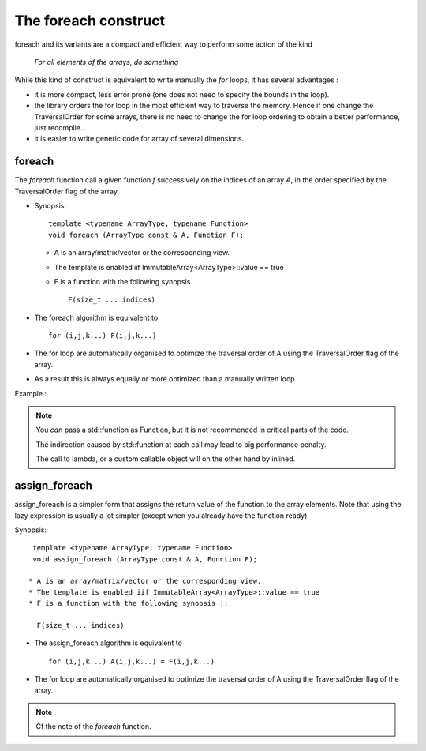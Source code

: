 .. highlight:: c

.. _Foreach:

The foreach construct
========================================================

foreach and its variants are a compact and efficient way to
perform some action of the kind 

       *For all elements of the arrays, do something*


While this kind of construct is equivalent to write manually the *for* loops, it has 
several advantages : 

* it is more compact, less error prone (one does not need to specify the bounds in the loop).

* the library orders the for loop in the most efficient way to traverse the memory.
  Hence if one change the TraversalOrder for some arrays, there is no need to change the for loop
  ordering to obtain a better performance, just recompile...

* it is easier to write generic code for array of several dimensions.

foreach
------------

The *foreach* function call a given function *f* successively on the indices of an array *A*,
in the order specified by the TraversalOrder flag of the array.

* Synopsis::
      
    template <typename ArrayType, typename Function>
    void foreach (ArrayType const & A, Function F);   

  * A is an array/matrix/vector or the corresponding view.
  * The template is enabled iif ImmutableArray<ArrayType>::value == true
  * F is a function with the following synopsis ::

      F(size_t ... indices)

* The foreach algorithm is equivalent to ::

   for (i,j,k...) F(i,j,k...)

* The for loop are automatically organised to optimize the traversal order of A
  using the TraversalOrder flag of the array. 

* As a result this is always equally or more optimized than a manually written loop.

Example : 

.. compileblock::

    #include <triqs/arrays.hpp>
    using triqs::arrays::array; 
    int main(){
     array<long,2> A (2,3);
     foreach (A, [&A](size_t i, size_t j) { A(i,j) = i+j;});
     std::cout<<" A "<< A << std::endl;
    } 

.. note::
   You *can* pass a std::function as Function, but it is not recommended in critical parts of the code.
    
   The indirection caused by std::function at each call may lead to big performance penalty.
   
   The call to  lambda, or a custom callable object will on the other hand by inlined.

assign_foreach 
----------------

assign_foreach is a simpler form that assigns the return value of the function to the array elements.
Note that using the lazy expression is usually a lot simpler (except when you already have the function ready).

Synopsis::
     
   template <typename ArrayType, typename Function>
   void assign_foreach (ArrayType const & A, Function F);   

  * A is an array/matrix/vector or the corresponding view.
  * The template is enabled iif ImmutableArray<ArrayType>::value == true
  * F is a function with the following synopsis ::

    F(size_t ... indices)

* The assign_foreach algorithm is equivalent to ::

   for (i,j,k...) A(i,j,k...) = F(i,j,k...)

* The for loop are automatically organised to optimize the traversal order of A
  using the TraversalOrder flag of the array. 

.. compileblock::

    #include <triqs/arrays.hpp>
    using triqs::arrays::array; 
    int main(){
     array<long,2> A (2,3);
     assign_foreach (A, [](size_t i, size_t j) { return i+j;});
     std::cout<<" A "<< A << std::endl;
    } 

.. note::
   Cf the note of the *foreach* function.
